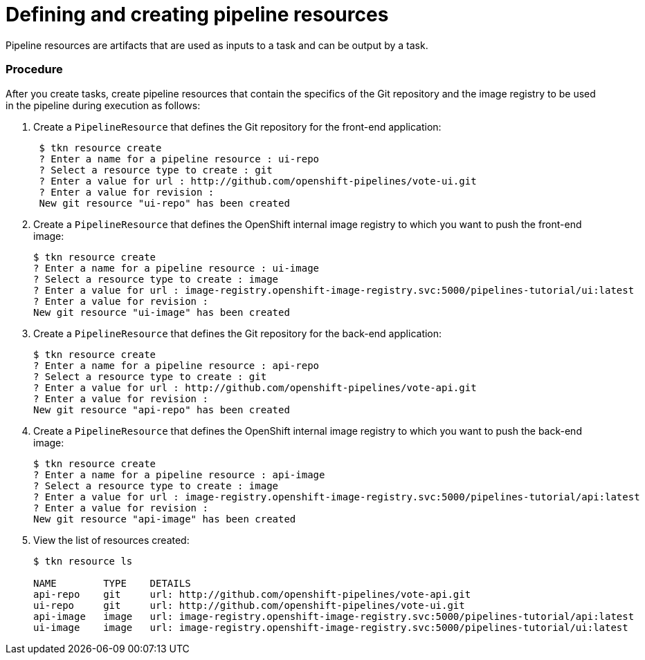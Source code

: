 // Ths module is included in the following assembly:
//
// assembly_using-openshift-pipelines.adoc

[id="defining-and-creating-pipelineresources_{context}"]
= Defining and creating pipeline resources

Pipeline resources are artifacts that are used as inputs to a task and can be output by a task.

[discrete]
=== Procedure

After you create tasks, create pipeline resources that contain the specifics of the Git repository and the image registry to be used in the pipeline during execution as follows:

. Create a `PipelineResource` that defines the Git repository for the front-end application:
+
----

 $ tkn resource create
 ? Enter a name for a pipeline resource : ui-repo
 ? Select a resource type to create : git
 ? Enter a value for url : http://github.com/openshift-pipelines/vote-ui.git
 ? Enter a value for revision :
 New git resource "ui-repo" has been created
----

. Create a `PipelineResource` that defines the OpenShift internal image registry to which you want to push the front-end image:
+
----
$ tkn resource create
? Enter a name for a pipeline resource : ui-image
? Select a resource type to create : image
? Enter a value for url : image-registry.openshift-image-registry.svc:5000/pipelines-tutorial/ui:latest
? Enter a value for revision :
New git resource "ui-image" has been created

----

. Create a `PipelineResource` that defines the Git repository for the back-end application:
+
----
$ tkn resource create
? Enter a name for a pipeline resource : api-repo
? Select a resource type to create : git
? Enter a value for url : http://github.com/openshift-pipelines/vote-api.git
? Enter a value for revision :
New git resource "api-repo" has been created
----

. Create a `PipelineResource` that defines the OpenShift internal image registry to which you want to push the back-end image:
+
----
$ tkn resource create
? Enter a name for a pipeline resource : api-image
? Select a resource type to create : image
? Enter a value for url : image-registry.openshift-image-registry.svc:5000/pipelines-tutorial/api:latest
? Enter a value for revision :
New git resource "api-image" has been created
----

. View the list of resources created:
+
----
$ tkn resource ls

NAME        TYPE    DETAILS
api-repo    git     url: http://github.com/openshift-pipelines/vote-api.git
ui-repo     git     url: http://github.com/openshift-pipelines/vote-ui.git
api-image   image   url: image-registry.openshift-image-registry.svc:5000/pipelines-tutorial/api:latest
ui-image    image   url: image-registry.openshift-image-registry.svc:5000/pipelines-tutorial/ui:latest
----

////
[discrete]
== Additional resources

* A bulleted list of links to other material closely related to the contents of the procedure module.
* For more details on writing procedure modules, see the link:https://github.com/redhat-documentation/modular-docs#modular-documentation-reference-guide[Modular Documentation Reference Guide].
* Use a consistent system for file names, IDs, and titles. For tips, see _Anchor Names and File Names_ in link:https://github.com/redhat-documentation/modular-docs#modular-documentation-reference-guide[Modular Documentation Reference Guide].
////
